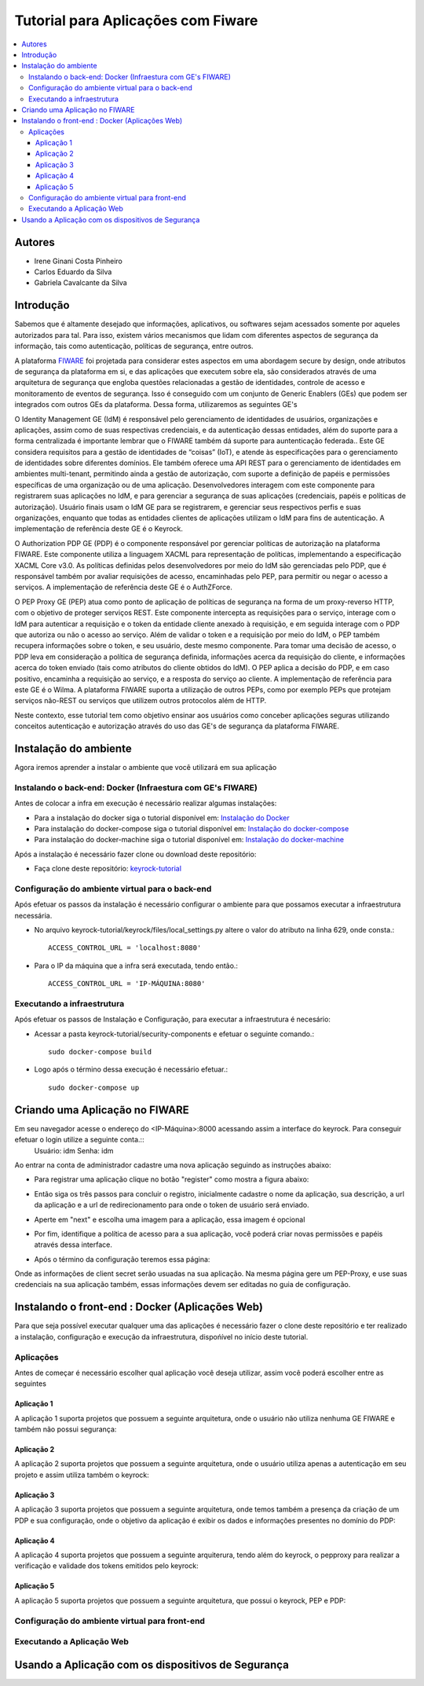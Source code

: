 *************************************
Tutorial para Aplicações com Fiware 
*************************************

.. contents::
   :local:
   :depth: 3


.. _autores:

Autores
=======

- Irene Ginani Costa Pinheiro
- Carlos Eduardo da Silva
- Gabriela Cavalcante da Silva
    
Introdução
===============
    
Sabemos que é altamente desejado que informações, aplicativos, ou softwares sejam acessados somente por aqueles autorizados para tal. Para isso, existem vários mecanismos que lidam com diferentes aspectos de segurança da informação, tais como autenticação, políticas de segurança, entre outros. 

A plataforma `FIWARE <https://www.fiware.org/>`_ foi projetada para considerar estes aspectos em uma abordagem secure by design, onde atributos de segurança da plataforma em si, e das aplicações que executem sobre ela, são considerados através de uma arquitetura de segurança que engloba questões relacionadas a gestão de identidades, controle de acesso e monitoramento de eventos de segurança. Isso é conseguido com um conjunto de Generic  Enablers (GEs) que podem ser integrados com outros GEs da plataforma. Dessa forma, utilizaremos as seguintes GE's

O Identity Management GE (IdM) é responsável pelo gerenciamento de identidades de usuários, organizações e aplicações, assim como de suas respectivas credenciais, e da autenticação dessas entidades, além do suporte para a forma centralizada é importante lembrar que o FIWARE também dá suporte para auntenticação federada.. Este GE considera requisitos para a gestão de identidades de “coisas” (IoT), e atende às especificações para o gerenciamento de identidades sobre diferentes domínios. Ele também oferece uma API REST para o gerenciamento de identidades em ambientes multi-tenant, permitindo ainda a gestão de autorização, com suporte a definição de papéis e permissões específicas de uma organização ou de uma aplicação. Desenvolvedores interagem com este componente para registrarem suas aplicações no IdM, e para gerenciar a segurança de suas aplicações (credenciais, papéis e políticas de autorização). Usuário finais usam o IdM GE para se registrarem, e gerenciar seus respectivos perfis e suas organizações, enquanto que todas as entidades clientes de aplicações utilizam o IdM para fins de autenticação. A implementação de referência deste GE é o Keyrock. 


O Authorization PDP GE (PDP) é o componente responsável por gerenciar políticas de autorização na plataforma FIWARE. Este componente utiliza a linguagem XACML para representação de políticas, implementando a especificação XACML Core v3.0.  As políticas definidas pelos desenvolvedores por meio do IdM são gerenciadas pelo PDP, que é responsável também por avaliar requisições de acesso, encaminhadas pelo PEP, para permitir ou negar o acesso a serviços. A implementação de referência deste GE é o AuthZForce.

O PEP Proxy GE (PEP) atua como ponto de aplicação de políticas de segurança na forma de um proxy-reverso HTTP, com o objetivo de proteger serviços REST. Este componente intercepta as requisições para o serviço, interage com o IdM para autenticar a requisição e o token da entidade cliente anexado à requisição, e em seguida interage com o PDP que autoriza ou não o acesso ao serviço. Além de validar o token e a requisição por meio do IdM, o PEP também recupera informações sobre o token, e seu usuário, deste mesmo componente. Para tomar uma decisão de acesso, o PDP leva em consideração a política de segurança definida, informações acerca da requisição do cliente, e informações acerca do token enviado (tais como atributos do cliente obtidos do IdM). O PEP aplica a decisão do PDP, e em caso positivo, encaminha a requisição ao serviço, e a resposta do serviço ao cliente. A implementação de referência para este GE é o Wilma. A plataforma FIWARE suporta a utilização de outros PEPs, como por exemplo PEPs que protejam serviços não-REST ou serviços que utilizem outros protocolos além de HTTP.

Neste contexto, esse tutorial tem como objetivo ensinar aos usuários como conceber aplicações seguras utilizando conceitos autenticação e autorização através do uso das GE's de segurança da plataforma FIWARE. 

    
Instalação do ambiente
=======================

Agora iremos aprender a instalar o ambiente que você utilizará em sua aplicação

Instalando o back-end: Docker (Infraestura com GE's FIWARE)
-----------------------------------------------------------

Antes de colocar a infra em execução é necessário realizar algumas instalações:

- Para a instalação do docker siga o tutorial disponível em: `Instalação do Docker <https://www.digitalocean.com/community/tutorials/como-instalar-e-usar-o-docker-no-ubuntu-16-04-pt>`_

- Para instalação do docker-compose siga o tutorial disponível em: `Instalação do docker-compose <https://www.digitalocean.com/community/tutorials/how-to-install-docker-compose-on-ubuntu-16-04>`_

- Para instalação do docker-machine siga o tutorial disponível em: `Instalação do docker-machine <https://www.digitalocean.com/community/tutorials/how-to-provision-and-manage-remote-docker-hosts-with-docker-machine-on-ubuntu-16-04>`_

Após a instalação é necessário fazer clone ou download deste repositório:

- Faça clone deste repositório: `keyrock-tutorial <https://github.com/FIoT-Client/keyrock-tutorial>`_


Configuração do ambiente virtual para o back-end
-------------------------------------------------

Após efetuar os passos da instalação é necessário configurar o ambiente para que possamos executar a infraestrutura necessária.

- No arquivo keyrock-tutorial/keyrock/files/local_settings.py altere o valor do atributo na linha 629, onde consta.::
				
	ACCESS_CONTROL_URL = 'localhost:8080'

- Para o IP da máquina que a infra será executada, tendo então.::
				
	ACCESS_CONTROL_URL = 'IP-MÁQUINA:8080'

Executando a infraestrutura
----------------------------

Após efetuar os passos de Instalação e Configuração, para executar a infraestrutura é necesário:

- Acessar a pasta keyrock-tutorial/security-components e efetuar o seguinte comando.::
					
	sudo docker-compose build

- Logo após o término dessa execução é necessário efetuar.::

	sudo docker-compose up

Criando uma Aplicação no FIWARE
================================

Em seu navegador acesse o endereço do <IP-Máquina>:8000 acessando assim a interface do keyrock. Para conseguir efetuar o login utilize a seguinte conta.:: 
    Usuário: idm
    Senha: idm
 
Ao entrar na conta de administrador cadastre uma nova aplicação seguindo as instruções abaixo:
				 
- Para registrar uma aplicação clique no botão "register" como mostra a figura abaixo: 
.. image:: documentacao/source/imagens/registro-app.png
- Então siga os três passos para concluir o registro, inicialmente cadastre o nome da aplicação, sua descrição, a url da aplicação e a url de redirecionamento para onde o token de usuário será enviado.
.. image:: documentacao/source/imagens/info-registro.png
- Aperte em "next" e escolha uma imagem para a aplicação, essa imagem é opcional
.. image:: documentacao/source/imagens/exibir-aplicacao.png
- Por fim, identifique a política de acesso para a sua aplicação, você poderá criar novas permissões e papéis através dessa interface.
.. image:: documentacao/source/imagens/developer-portal.png    
- Após o término da configuração teremos essa página:
.. image:: documentacao/source/imagens/infos-cadastradas.png

Onde as informações de client secret serão usuadas na sua aplicação. Na mesma página gere um PEP-Proxy, e use suas credenciais na sua aplicação também, essas informações devem ser editadas no guia de configuração.

Instalando o front-end : Docker (Aplicações Web)
=================================================

Para que seja possível executar qualquer uma das aplicações é necessário fazer o clone deste repositório e ter realizado a instalação, configuração e execução da infraestrutura, dispońível no início deste tutorial. 

Aplicações
----------

Antes de começar é necessário escolher qual aplicação você deseja utilizar, assim você poderá escolher entre as seguintes

Aplicação 1
^^^^^^^^^^^^

A aplicação 1 suporta projetos que possuem a seguinte arquitetura, onde o usuário não utiliza nenhuma GE FIWARE e também não possui segurança:

.. image:: documentacao/source/imagens/app1.png 

Aplicação 2
^^^^^^^^^^^^

A aplicação 2 suporta projetos que possuem a seguinte arquitetura, onde o usuário utiliza apenas a autenticação em seu projeto e assim utiliza também o keyrock:

.. image:: documentacao/source/imagens/app2.png 

Aplicação 3
^^^^^^^^^^^^

A aplicação 3 suporta projetos que possuem a seguinte arquitetura, onde temos também a presença da criação de um PDP e sua configuração, onde o objetivo da aplicação é exibir os dados e informações presentes no domínio do PDP:

.. image:: documentacao/source/imagens/app3.png  

Aplicação 4
^^^^^^^^^^^^

A aplicação 4 suporta projetos que possuem a seguinte arquiterura, tendo além do keyrock, o pepproxy para realizar a verificação e validade dos tokens emitidos pelo keyrock:

.. image:: documentacao/source/imagens/app4.png
 
Aplicação 5
^^^^^^^^^^^^

A aplicação 5 suporta projetos que possuem a seguinte arquitetura, que possui o keyrock, PEP e PDP:

.. image:: documentacao/source/imagens/app5.png 

            
Configuração do ambiente virtual para front-end
------------------------------------------------

Executando a Aplicação Web
---------------------------

Usando a Aplicação com os dispositivos de Segurança
===================================================
        





